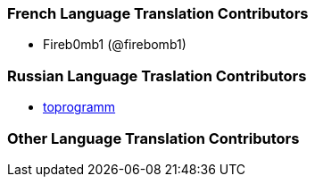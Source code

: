 === French Language Translation Contributors

* Fireb0mb1 (@firebomb1)

=== Russian Language Traslation Contributors
* https://github.com/toprogramm/lnbook[toprogramm]

=== Other Language Translation Contributors
